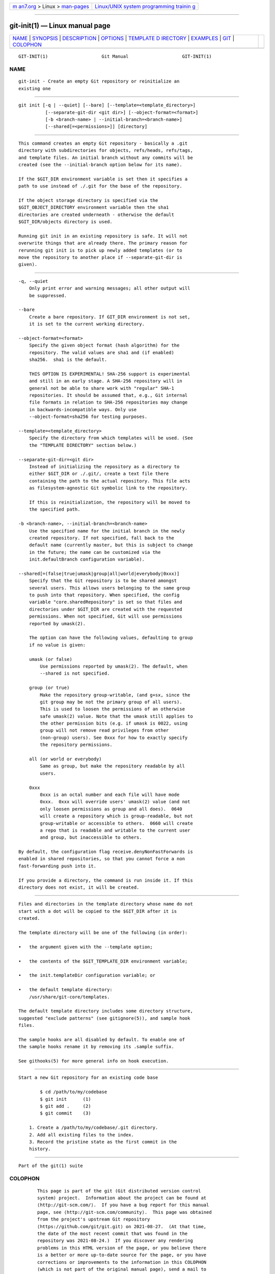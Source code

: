 .. container:: page-top

.. container:: nav-bar

   +----------------------------------+----------------------------------+
   | `m                               | `Linux/UNIX system programming   |
   | an7.org <../../../index.html>`__ | trainin                          |
   | > Linux >                        | g <http://man7.org/training/>`__ |
   | `man-pages <../index.html>`__    |                                  |
   +----------------------------------+----------------------------------+

--------------

git-init(1) — Linux manual page
===============================

+-----------------------------------+-----------------------------------+
| `NAME <#NAME>`__ \|               |                                   |
| `SYNOPSIS <#SYNOPSIS>`__ \|       |                                   |
| `DESCRIPTION <#DESCRIPTION>`__ \| |                                   |
| `OPTIONS <#OPTIONS>`__ \|         |                                   |
| `TEMPLATE D                       |                                   |
| IRECTORY <#TEMPLATE_DIRECTORY>`__ |                                   |
| \| `EXAMPLES <#EXAMPLES>`__ \|    |                                   |
| `GIT <#GIT>`__ \|                 |                                   |
| `COLOPHON <#COLOPHON>`__          |                                   |
+-----------------------------------+-----------------------------------+
| .. container:: man-search-box     |                                   |
+-----------------------------------+-----------------------------------+

::

   GIT-INIT(1)                    Git Manual                    GIT-INIT(1)

NAME
-------------------------------------------------

::

          git-init - Create an empty Git repository or reinitialize an
          existing one


---------------------------------------------------------

::

          git init [-q | --quiet] [--bare] [--template=<template_directory>]
                    [--separate-git-dir <git dir>] [--object-format=<format>]
                    [-b <branch-name> | --initial-branch=<branch-name>]
                    [--shared[=<permissions>]] [directory]


---------------------------------------------------------------

::

          This command creates an empty Git repository - basically a .git
          directory with subdirectories for objects, refs/heads, refs/tags,
          and template files. An initial branch without any commits will be
          created (see the --initial-branch option below for its name).

          If the $GIT_DIR environment variable is set then it specifies a
          path to use instead of ./.git for the base of the repository.

          If the object storage directory is specified via the
          $GIT_OBJECT_DIRECTORY environment variable then the sha1
          directories are created underneath - otherwise the default
          $GIT_DIR/objects directory is used.

          Running git init in an existing repository is safe. It will not
          overwrite things that are already there. The primary reason for
          rerunning git init is to pick up newly added templates (or to
          move the repository to another place if --separate-git-dir is
          given).


-------------------------------------------------------

::

          -q, --quiet
              Only print error and warning messages; all other output will
              be suppressed.

          --bare
              Create a bare repository. If GIT_DIR environment is not set,
              it is set to the current working directory.

          --object-format=<format>
              Specify the given object format (hash algorithm) for the
              repository. The valid values are sha1 and (if enabled)
              sha256.  sha1 is the default.

              THIS OPTION IS EXPERIMENTAL! SHA-256 support is experimental
              and still in an early stage. A SHA-256 repository will in
              general not be able to share work with "regular" SHA-1
              repositories. It should be assumed that, e.g., Git internal
              file formats in relation to SHA-256 repositories may change
              in backwards-incompatible ways. Only use
              --object-format=sha256 for testing purposes.

          --template=<template_directory>
              Specify the directory from which templates will be used. (See
              the "TEMPLATE DIRECTORY" section below.)

          --separate-git-dir=<git dir>
              Instead of initializing the repository as a directory to
              either $GIT_DIR or ./.git/, create a text file there
              containing the path to the actual repository. This file acts
              as filesystem-agnostic Git symbolic link to the repository.

              If this is reinitialization, the repository will be moved to
              the specified path.

          -b <branch-name>, --initial-branch=<branch-name>
              Use the specified name for the initial branch in the newly
              created repository. If not specified, fall back to the
              default name (currently master, but this is subject to change
              in the future; the name can be customized via the
              init.defaultBranch configuration variable).

          --shared[=(false|true|umask|group|all|world|everybody|0xxx)]
              Specify that the Git repository is to be shared amongst
              several users. This allows users belonging to the same group
              to push into that repository. When specified, the config
              variable "core.sharedRepository" is set so that files and
              directories under $GIT_DIR are created with the requested
              permissions. When not specified, Git will use permissions
              reported by umask(2).

              The option can have the following values, defaulting to group
              if no value is given:

              umask (or false)
                  Use permissions reported by umask(2). The default, when
                  --shared is not specified.

              group (or true)
                  Make the repository group-writable, (and g+sx, since the
                  git group may be not the primary group of all users).
                  This is used to loosen the permissions of an otherwise
                  safe umask(2) value. Note that the umask still applies to
                  the other permission bits (e.g. if umask is 0022, using
                  group will not remove read privileges from other
                  (non-group) users). See 0xxx for how to exactly specify
                  the repository permissions.

              all (or world or everybody)
                  Same as group, but make the repository readable by all
                  users.

              0xxx
                  0xxx is an octal number and each file will have mode
                  0xxx.  0xxx will override users' umask(2) value (and not
                  only loosen permissions as group and all does).  0640
                  will create a repository which is group-readable, but not
                  group-writable or accessible to others.  0660 will create
                  a repo that is readable and writable to the current user
                  and group, but inaccessible to others.

          By default, the configuration flag receive.denyNonFastForwards is
          enabled in shared repositories, so that you cannot force a non
          fast-forwarding push into it.

          If you provide a directory, the command is run inside it. If this
          directory does not exist, it will be created.


-----------------------------------------------------------------------------

::

          Files and directories in the template directory whose name do not
          start with a dot will be copied to the $GIT_DIR after it is
          created.

          The template directory will be one of the following (in order):

          •   the argument given with the --template option;

          •   the contents of the $GIT_TEMPLATE_DIR environment variable;

          •   the init.templateDir configuration variable; or

          •   the default template directory:
              /usr/share/git-core/templates.

          The default template directory includes some directory structure,
          suggested "exclude patterns" (see gitignore(5)), and sample hook
          files.

          The sample hooks are all disabled by default. To enable one of
          the sample hooks rename it by removing its .sample suffix.

          See githooks(5) for more general info on hook execution.


---------------------------------------------------------

::

          Start a new Git repository for an existing code base

                  $ cd /path/to/my/codebase
                  $ git init      (1)
                  $ git add .     (2)
                  $ git commit    (3)

              1. Create a /path/to/my/codebase/.git directory.
              2. Add all existing files to the index.
              3. Record the pristine state as the first commit in the
              history.


-----------------------------------------------

::

          Part of the git(1) suite

COLOPHON
---------------------------------------------------------

::

          This page is part of the git (Git distributed version control
          system) project.  Information about the project can be found at
          ⟨http://git-scm.com/⟩.  If you have a bug report for this manual
          page, see ⟨http://git-scm.com/community⟩.  This page was obtained
          from the project's upstream Git repository
          ⟨https://github.com/git/git.git⟩ on 2021-08-27.  (At that time,
          the date of the most recent commit that was found in the
          repository was 2021-08-24.)  If you discover any rendering
          problems in this HTML version of the page, or you believe there
          is a better or more up-to-date source for the page, or you have
          corrections or improvements to the information in this COLOPHON
          (which is not part of the original manual page), send a mail to
          man-pages@man7.org

   Git 2.33.0.69.gc420321         08/27/2021                    GIT-INIT(1)

--------------

Pages that refer to this page: `git(1) <../man1/git.1.html>`__, 
`git-clone(1) <../man1/git-clone.1.html>`__, 
`git-config(1) <../man1/git-config.1.html>`__, 
`git-init-db(1) <../man1/git-init-db.1.html>`__, 
`git-worktree(1) <../man1/git-worktree.1.html>`__, 
`githooks(5) <../man5/githooks.5.html>`__, 
`gitrepository-layout(5) <../man5/gitrepository-layout.5.html>`__, 
`giteveryday(7) <../man7/giteveryday.7.html>`__

--------------

--------------

.. container:: footer

   +-----------------------+-----------------------+-----------------------+
   | HTML rendering        |                       | |Cover of TLPI|       |
   | created 2021-08-27 by |                       |                       |
   | `Michael              |                       |                       |
   | Ker                   |                       |                       |
   | risk <https://man7.or |                       |                       |
   | g/mtk/index.html>`__, |                       |                       |
   | author of `The Linux  |                       |                       |
   | Programming           |                       |                       |
   | Interface <https:     |                       |                       |
   | //man7.org/tlpi/>`__, |                       |                       |
   | maintainer of the     |                       |                       |
   | `Linux man-pages      |                       |                       |
   | project <             |                       |                       |
   | https://www.kernel.or |                       |                       |
   | g/doc/man-pages/>`__. |                       |                       |
   |                       |                       |                       |
   | For details of        |                       |                       |
   | in-depth **Linux/UNIX |                       |                       |
   | system programming    |                       |                       |
   | training courses**    |                       |                       |
   | that I teach, look    |                       |                       |
   | `here <https://ma     |                       |                       |
   | n7.org/training/>`__. |                       |                       |
   |                       |                       |                       |
   | Hosting by `jambit    |                       |                       |
   | GmbH                  |                       |                       |
   | <https://www.jambit.c |                       |                       |
   | om/index_en.html>`__. |                       |                       |
   +-----------------------+-----------------------+-----------------------+

--------------

.. container:: statcounter

   |Web Analytics Made Easy - StatCounter|

.. |Cover of TLPI| image:: https://man7.org/tlpi/cover/TLPI-front-cover-vsmall.png
   :target: https://man7.org/tlpi/
.. |Web Analytics Made Easy - StatCounter| image:: https://c.statcounter.com/7422636/0/9b6714ff/1/
   :class: statcounter
   :target: https://statcounter.com/
